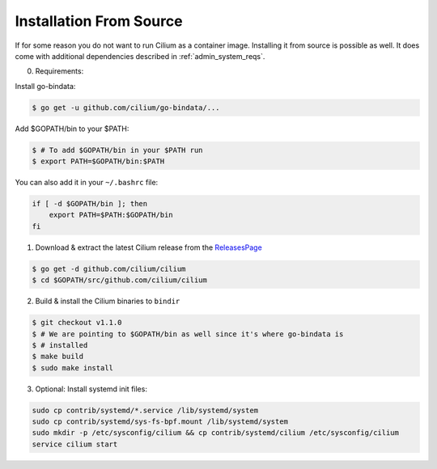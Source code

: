 .. only:: not (epub or latex or html)

    WARNING: You are looking at unreleased Cilium documentation.
    Please use the official rendered version released here:
      http://docs.cilium.io

.. _admin_install_source:

*************************
Installation From Source
*************************

If for some reason you do not want to run Cilium as a container image.
Installing it from source is possible as well. It does come with additional
dependencies described in :ref:`admin_system_reqs`.

0. Requirements:

Install go-bindata:

.. code:: bash

   $ go get -u github.com/cilium/go-bindata/...

Add $GOPATH/bin to your $PATH:

.. code:: bash

   $ # To add $GOPATH/bin in your $PATH run
   $ export PATH=$GOPATH/bin:$PATH

You can also add it in your ``~/.bashrc`` file:

.. code:: bash

   if [ -d $GOPATH/bin ]; then
       export PATH=$PATH:$GOPATH/bin
   fi

1. Download & extract the latest Cilium release from the ReleasesPage_

.. _ReleasesPage: https://github.com/cilium/cilium/releases

.. code:: bash

   $ go get -d github.com/cilium/cilium
   $ cd $GOPATH/src/github.com/cilium/cilium

2. Build & install the Cilium binaries to ``bindir``

.. code:: bash

   $ git checkout v1.1.0
   $ # We are pointing to $GOPATH/bin as well since it's where go-bindata is
   $ # installed
   $ make build
   $ sudo make install

3. Optional: Install systemd init files:

.. code:: bash

    sudo cp contrib/systemd/*.service /lib/systemd/system
    sudo cp contrib/systemd/sys-fs-bpf.mount /lib/systemd/system
    sudo mkdir -p /etc/sysconfig/cilium && cp contrib/systemd/cilium /etc/sysconfig/cilium
    service cilium start
